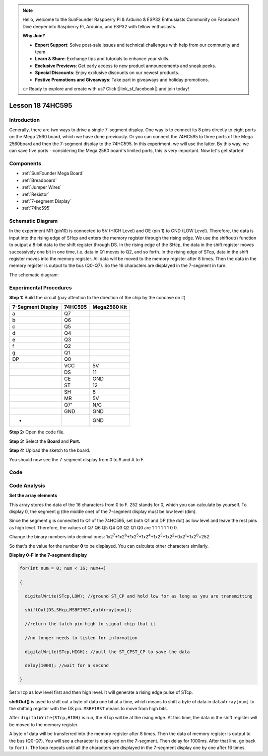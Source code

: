 .. note::

    Hello, welcome to the SunFounder Raspberry Pi & Arduino & ESP32 Enthusiasts Community on Facebook! Dive deeper into Raspberry Pi, Arduino, and ESP32 with fellow enthusiasts.

    **Why Join?**

    - **Expert Support**: Solve post-sale issues and technical challenges with help from our community and team.
    - **Learn & Share**: Exchange tips and tutorials to enhance your skills.
    - **Exclusive Previews**: Get early access to new product announcements and sneak peeks.
    - **Special Discounts**: Enjoy exclusive discounts on our newest products.
    - **Festive Promotions and Giveaways**: Take part in giveaways and holiday promotions.

    👉 Ready to explore and create with us? Click [|link_sf_facebook|] and join today!

.. _74hc595_mega:

Lesson 18 74HC595
=======================

Introduction
------------------

Generally, there are two ways to drive a single 7-segment display. One
way is to connect its 8 pins directly to eight ports on the Mega 2560
board, which we have done previously. Or you can connect the 74HC595 to
three ports of the Mega 2560board and then the 7-segment display to the
74HC595. In this experiment, we will use the latter. By this way, we can
save five ports - considering the Mega 2560 board's limited ports, this
is very important. Now let's get started!

Components
--------------

.. image:: img/mega31.png
    :align: center

* :ref:`SunFounder Mega Board`
* :ref:`Breadboard`
* :ref:`Jumper Wires`
* :ref:`Resistor`
* :ref:`7-segment Display`
* :ref:`74hc595`

Schematic Diagram
-------------------------

In the experiment MR (pin10) is connected to 5V (HIGH Level) and OE (pin
1)  to GND (LOW Level). Therefore, the data is input into the rising
edge of SHcp and enters the memory register through the rising edge. We
use the shiftout() function to output a 8-bit data to the shift register
through DS. In the rising edge of the SHcp, the data in the shift
register moves successively one bit in one time, i.e. data in Q1 moves
to Q2, and so forth. In the rising edge of STcp, data in the shift
register moves into the memory register. All data will be moved to the
memory register after 8 times. Then the data in the memory register is
output to the bus (Q0-Q7). So the 16 characters are displayed in the
7-segment in turn.

The schematic diagram:

.. image:: img/image213.png
    :align: center


Experimental Procedures
--------------------------

**Step 1:** Build the circuit (pay attention to the direction of the
chip by the concave on it)

===================== =========== ================
**7-Segment Display** **74HC595** **Mega2560 Kit**
a                     Q7          
b                     Q6          
c                     Q5          
d                     Q4          
e                     Q3          
f                     Q2          
g                     Q1          
DP                    Q0          
\                     VCC         5V
\                     DS          11
\                     CE          GND
\                     ST          12
\                     SH          8
\                     MR          5V
\                     Q7'         N/C
\                     GND         GND
-                                 GND
===================== =========== ================

.. image:: img/image214.png

**Step 2:** Open the code file.

**Step 3:** Select the **Board** and **Port.**

**Step 4:** Upload the sketch to the board.

You should now see the 7-segment display from 0 to 9 and A to F.

.. image:: img/image215.jpeg

Code
--------

.. raw:: html

   <iframe src=https://create.arduino.cc/editor/sunfounder01/9cb0949a-9a1a-4956-9cba-352aa2dbcbf8/preview?embed style="height:510px;width:100%;margin:10px 0" frameborder=0></iframe>

Code Analysis
----------------

**Set the array elements**

.. image:: img/image216.png

This array stores the data of the 16 characters from 0 to F. 252 stands
for 0, which you can calculate by yourself. To display 0, the segment g
(the middle one) of the 7-segment display must be low level (dim).

Since the segment g is connected to Q1 of the 74HC595, set both Q1 and
DP (the dot) as low level and leave the rest pins as high level.
Therefore, the values of Q7 Q6 Q5 Q4 Q3 Q2 Q1 Q0 are 1 1 1 1 1 1 0 0.

Change the binary numbers into decimal ones:
1x2\ :sup:`7`\ +1x2\ :sup:`6`\ +1x2\ :sup:`5`\ +1x2\ :sup:`4`\ +1x2\ :sup:`3`\ +1x2\ :sup:`2`\ +0x2\ :sup:`1`\ +1x2\ :sup:`0`\ =252.

So that's the value for the number **0** to be displayed. You can
calculate other characters similarly.

**Display 0-F in the 7-segment display**

.. code-block:: Arduino

    for(int num = 0; num < 16; num++)

    {

      digitalWrite(STcp,LOW); //ground ST_CP and hold low for as long as you are transmitting

      shiftOut(DS,SHcp,MSBFIRST,datArray[num]);

      //return the latch pin high to signal chip that it

      //no longer needs to listen for information

      digitalWrite(STcp,HIGH); //pull the ST_CPST_CP to save the data

      delay(1000); //wait for a second

    }

Set ``STcp`` as low level first and then high level. It will generate a
rising edge pulse of STcp.

**shiftOut()** is used to shift out a byte of data one bit at a time,
which means to shift a byte of data in ``dataArray[num]`` to the shifting
register with the DS pin. ``MSBFIRST`` means to move from high bits.

After ``digitalWrite(STcp,HIGH)`` is run, the STcp will be at the rising
edge. At this time, the data in the shift register will be moved to the
memory register.

A byte of data will be transferred into the memory register after 8
times. Then the data of memory register is output to the bus (Q0-Q7).
You will see a character is displayed on the 7-segment. Then delay for
1000ms. After that line, go back to ``for()``. The loop repeats until all
the characters are displayed in the 7-segment display one by one after
16 times.
